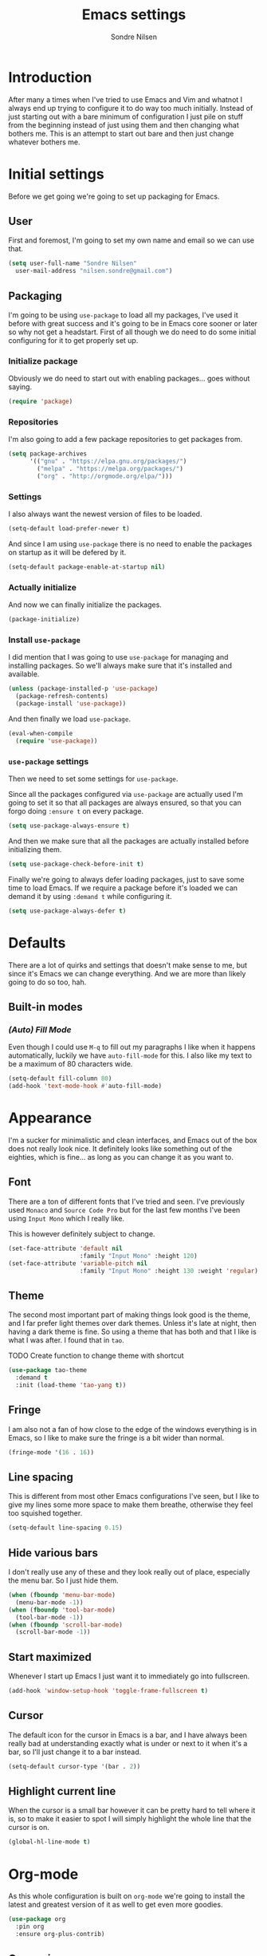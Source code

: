 
#+TITLE: Emacs settings
#+AUTHOR: Sondre Nilsen
#+EMAIL: nilsen.sondre@gmail.com
#+PROPERTY: header-args :tangle ~/.emacs.d/init.el

* Introduction
After many a times when I've tried to use Emacs and Vim and whatnot I
always end up trying to configure it to do way too much
initially. Instead of just starting out with a bare minimum of
configuration I just pile on stuff from the beginning instead of just
using them and then changing what bothers me. This is an attempt to
start out bare and then just change whatever bothers me.

* Initial settings
Before we get going we're going to set up packaging for Emacs.

** User
First and foremost, I'm going to set my own name and email so we can
use that.
#+BEGIN_SRC emacs-lisp
  (setq user-full-name "Sondre Nilsen"
	user-mail-address "nilsen.sondre@gmail.com")
#+END_SRC

** Packaging
I'm going to be using ~use-package~ to load all my packages, I've used
it before with great success and it's going to be in Emacs core sooner
or later so why not get a headstart. First of all though we do need to
do some initial configuring for it to get properly set up.

*** Initialize package
Obviously we do need to start out with enabling packages... goes
without saying.
#+BEGIN_SRC emacs-lisp
  (require 'package)
#+END_SRC

*** Repositories
I'm also going to add a few package repositories to get packages from.
#+BEGIN_SRC emacs-lisp
  (setq package-archives
        '(("gnu" . "https://elpa.gnu.org/packages/")
          ("melpa" . "https://melpa.org/packages/")
          ("org" . "http://orgmode.org/elpa/")))
#+END_SRC

*** Settings
I also always want the newest version of files to be loaded.
#+BEGIN_SRC emacs-lisp
  (setq-default load-prefer-newer t)
#+END_SRC

And since I am using ~use-package~ there is no need to enable the
packages on startup as it will be defered by it.
#+BEGIN_SRC emacs-lisp
  (setq-default package-enable-at-startup nil)
#+END_SRC

*** Actually initialize
And now we can finally initialize the packages.
#+BEGIN_SRC emacs-lisp
  (package-initialize)
#+END_SRC

*** Install ~use-package~
I did mention that I was going to use ~use-package~ for managing and installing
packages. So we'll always make sure that it's installed and available.
#+BEGIN_SRC emacs-lisp
  (unless (package-installed-p 'use-package)
    (package-refresh-contents)
    (package-install 'use-package))
#+END_SRC

And then finally we load ~use-package~.
#+BEGIN_SRC emacs-lisp
  (eval-when-compile
    (require 'use-package))
#+END_SRC
*** ~use-package~ settings
Then we need to set some settings for ~use-package~.

Since all the packages configured via ~use-package~ are actually used
I'm going to set it so that all packages are always ensured, so that
you can forgo doing ~:ensure t~ on every package.
#+BEGIN_SRC emacs-lisp
  (setq use-package-always-ensure t)
#+END_SRC

And then we make sure that all the packages are actually installed
before initializing them.
#+BEGIN_SRC emacs-lisp
  (setq use-package-check-before-init t)
#+END_SRC

Finally we're going to always defer loading packages, just to save
some time to load Emacs. If we require a package before it's loaded we
can demand it by using ~:demand t~ while configuring it.
#+BEGIN_SRC emacs-lisp
  (setq use-package-always-defer t)
#+END_SRC
* Defaults
There are a lot of quirks and settings that doesn't make sense to me,
but since it's Emacs we can change everything. And we are more than
likely going to do so too, hah.

** Built-in modes
*** /(Auto) Fill Mode/
Even though I could use ~M-q~ to fill out my paragraphs I like when it
happens automatically, luckily we have ~auto-fill-mode~ for this. I also
like my text to be a maximum of 80 characters wide.
#+BEGIN_SRC emacs-lisp
  (setq-default fill-column 80)
  (add-hook 'text-mode-hook #'auto-fill-mode)
#+END_SRC
* Appearance
I'm a sucker for minimalistic and clean interfaces, and Emacs out of
the box does not really look nice. It definitely looks like something
out of the eighties, which is fine... as long as you can change it as
you want to.

** Font
There are a ton of different fonts that I've tried and seen. I've
previously used ~Monaco~ and ~Source Code Pro~ but for the last few months
I've been using ~Input Mono~ which I really like.

This is however definitely subject to change.
#+BEGIN_SRC emacs-lisp
  (set-face-attribute 'default nil
                      :family "Input Mono" :height 120)
  (set-face-attribute 'variable-pitch nil
                      :family "Input Mono" :height 130 :weight 'regular)
#+END_SRC
** Theme
The second most important part of making things look good is the
theme, and I far prefer light themes over dark themes. Unless it's
late at night, then having a dark theme is fine. So using a theme that
has both and that I like is what I was after. I found that in ~tao~.

TODO Create function to change theme with shortcut
#+BEGIN_SRC emacs-lisp
  (use-package tao-theme
    :demand t
    :init (load-theme 'tao-yang t))
#+END_SRC
** Fringe
I am also not a fan of how close to the edge of the windows everything
is in Emacs, so I like to make sure the fringe is a bit wider than
normal.
#+BEGIN_SRC emacs-lisp
  (fringe-mode '(16 . 16))
#+END_SRC
** Line spacing
This is different from most other Emacs configurations I've seen, but I like to
give my lines some more space to make them breathe, otherwise they feel too
squished together.
#+BEGIN_SRC emacs-lisp
  (setq-default line-spacing 0.15)
#+END_SRC
** Hide various bars
I don't really use any of these and they look really out of place,
especially the menu bar. So I just hide them.
#+BEGIN_SRC emacs-lisp
  (when (fboundp 'menu-bar-mode)
    (menu-bar-mode -1))
  (when (fboundp 'tool-bar-mode)
    (tool-bar-mode -1))
  (when (fboundp 'scroll-bar-mode)
    (scroll-bar-mode -1))
#+END_SRC
** Start maximized
Whenever I start up Emacs I just want it to immediately go into
fullscreen.
#+BEGIN_SRC emacs-lisp
  (add-hook 'window-setup-hook 'toggle-frame-fullscreen t)
#+END_SRC
** Cursor
The default icon for the cursor in Emacs is a bar, and I have always
been really bad at understanding exactly what is under or next to it
when it's a bar, so I'll just change it to a bar instead.
#+BEGIN_SRC emacs-lisp
  (setq-default cursor-type '(bar . 2))
#+END_SRC
** Highlight current line
When the cursor is a small bar however it can be pretty hard to tell
where it is, so to make it easier to spot I will simply highlight the
whole line that the cursor is on.
#+BEGIN_SRC emacs-lisp
  (global-hl-line-mode t)
#+END_SRC
* Org-mode
As this whole configuration is built on ~org-mode~ we're going to
install the latest and greatest version of it as well to get even more
goodies.
#+BEGIN_SRC emacs-lisp
  (use-package org
    :pin org
    :ensure org-plus-contrib)
#+END_SRC

** Conveniences
There are a few things I need to configure with ~org-mode~ though,
just to make it a bit more convenient to work with.

*** Syntax highlighting
First of all, having all the ~BEGIN_SRC~ blocks display their syntax
highlighting always.
#+BEGIN_SRC emacs-lisp
  (setq-default org-src-fontify-natively t)
#+END_SRC

*** Indent headers
Although ~org-mode~ looks nice out of the box, I find it a bit
difficult to see which header is on which level, so I'm going to
indent them instead, and use ~Delight~ to hide the ~org-indent-mode~
from the powerline.
#+BEGIN_SRC emacs-lisp
  (setq org-startup-indented t)
#+END_SRC
*** Emphasis markers
And then finally I'm going to hide the emphasis markers. This makes it
so source blocks that are inline, italicized words and so on have
their markers hidden. No more ~_hello world_~ and so on.
#+BEGIN_SRC emacs-lisp
  (setq org-hide-emphasis-markers t)
#+END_SRC
** Functions
Assorted functions related to ~org-mode~.

*** Tangle ~emacs.org~
I keep forgetting to tangle this file whenever I do changes to it and
I get really confused when the changes aren't there when I restart
Emacs again. This function automatically tangles this file on save and
bytecompiles the ~.emacs.d~ directory at the same time. /Efficiency!/
#+BEGIN_SRC emacs-lisp
  (defun my-tangle-bytecompile-org ()
    "Tangles emacs.org and bytecompiles .emacs.d"
    (when (equal (buffer-name)
                 (concat "emacs.org"))
      (org-babel-tangle)
      (byte-recompile-directory (expand-file-name user-emacs-directory) 0)))

  (add-hook 'after-save-hook #'my-tangle-bytecompile-org)
#+END_SRC
